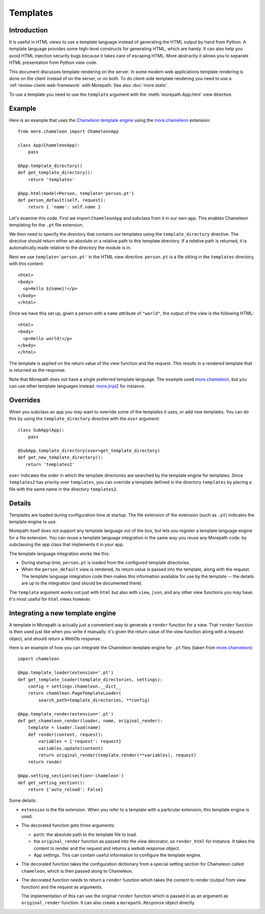 Templates
=========

Introduction
------------

It is useful in HTML views to use a template language instead of
generating the HTML output by hand from Python. A template language
provides some high-level constructs for generating HTML, which are
handy. It can also help you avoid HTML injection security bugs
because it takes care of escaping HTML. More abstractly it allows you
to separate HTML presentation from Python view code.

This document discusses template rendering on the server. In some
modern web applications template rendering is done on the client
instead of on the server, or on both. To do client-side template
rendering you need to use a :ref:`review-client-web-framework` with
Morepath. See also :doc:`more.static`.

To use a template you need to use the ``template`` argument with the
:meth:`morepath.App.html` view directive.

Example
-------

Here is an example that uses the `Chameleon template engine`_ using
the `more.chameleon`_ extension::

  from more.chameleon import ChameleonApp

  class App(ChameleonApp):
      pass

  @App.template_directory()
  def get_template_directory():
      return 'templates'

  @App.html(model=Person, template='person.pt')
  def person_default(self, request):
      return { 'name': self.name }

.. _`Chameleon template engine`: https://chameleon.readthedocs.org

Let's examine this code. First we import ``ChameleonApp`` and subclass
from it in our own app. This enables Chameleon templating for the
``.pt`` file extension.

We then need to specify the directory that contains our templates
using the ``template_directory`` directive. The directive should
return either an absolute or a relative path to this template
directory. If a relative path is returned, it is automatically made
relative to the directory the module is in.

Next we use ``template='person.pt'`` in the HTML view
directive. ``person.pt`` is a file sitting in the ``templates``
directory, with this content::

  <html>
  <body>
    <p>Hello ${name}!</p>
  </body>
  </html>

Once we have this set up, given a person with a ``name`` attribute of
``"world"``, the output of the view is the following HTML::

  <html>
  <body>
    <p>Hello world!</p>
  </body>
  </html>

The template is applied on the return value of the view function and
the request. This results in a rendered template that is returned as
the response.

Note that Morepath does not have a single preferred template
language. The example used `more.chameleon`_, but you can use other
template languages instead: `more.jinja2`_ for instance.

Overrides
---------

When you subclass an app you may want to override some of the
templates it uses, or add new templates. You can do this by using the
``template_directory`` directive with the ``over`` argument::

  class SubApp(App):
      pass

  @SubApp.template_directory(over=get_template_directory)
  def get_new_template_directory():
     return 'templates2'

``over`` indicates the order in which the template directories are
searched by the template engine for templates. Since ``templates2``
has priority over ``templates``, you can override a template defined
in the directory ``templates`` by placing a file with the same name in
the directory ``templates2``.

Details
-------

Templates are loaded during configuration time at startup. The file
extension of the extension (such as ``.pt``) indicates the template
engine to use.

Morepath itself does not support any template language out of the box,
but lets you register a template language engine for a file
extension. You can reuse a template language integration in the same
way you reuse any Morepath code: by subclassing the app class that
implements it in your app.

The template language integration works like this:

* During startup time, ``person.pt`` is loaded from the configured
  template directories.

* When the ``person_default`` view is rendered, its return value is
  passed into the template, along with the request. The template
  language integration code then makes this information available for
  use by the template -- the details are up to the integration (and
  should be documented there).

The ``template`` argument works not just with ``html`` but also with
``view``, ``json``, and any other view functions you may have. It's
most useful for ``html`` views however.

Integrating a new template engine
----------------------------------

A template in Morepath is actually just a convenient way to generate a
``render`` function for a view. That ``render`` function is then used
just like when you write it manually: it's given the return value of
the view function along with a request object, and should return a
WebOb response.

Here is an example of how you can integrate the Chameleon template engine
for ``.pt`` files (taken from `more.chameleon`_)::

  import chameleon

  @App.template_loader(extension='.pt')
  def get_template_loader(template_directories, settings):
      config = settings.chameleon.__dict__
      return chameleon.PageTemplateLoader(
          search_path=template_directories, **config)

  @App.template_render(extension='.pt')
  def get_chameleon_render(loader, name, original_render):
      template = loader.load(name)
      def render(content, request):
          variables = {'request': request}
          variables.update(content)
          return original_render(template.render(**variables), request)
      return render

  @App.setting_section(section='chameleon')
  def get_setting_section():
      return {'auto_reload': False}

Some details:

* ``extension`` is the file extension. When you refer to a template
  with a particular extension, this template engine is used.

* The decorated function gets three arguments:

  * ``path``: the absolute path to the template file to load.

  * the ``original_render`` function as passed into the view
    decorator, so ``render_html`` for instance. It takes the content
    to render and the request and returns a webob response object.

  * App settings. This can contain useful information to configure the
    template engine.

* The decorated function takes the configuration dictionary from a
  special setting section for Chameleon called ``chameleon``, which is
  then passed along to Chameleon.

* The decorated function needs to return a ``render`` function which
  takes the content to render (output from view function) and the
  request as arguments.

  The implementation of this can use the original ``render`` function
  which is passed in as an argument as ``original_render``
  function. It can also create a ``morepath.Response`` object
  directly.

.. _`more.chameleon`: http://pypi.python.org/pypi/more.chameleon

.. _`more.jinja2`: http://pypi.python.org/pypi/more.jinja2
